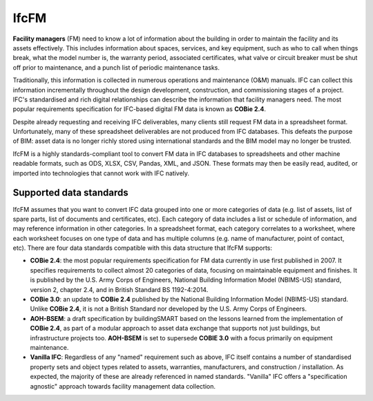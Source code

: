 IfcFM
=====

**Facility managers** (FM) need to know a lot of information about the building
in order to maintain the facility and its assets effectively. This includes
information about spaces, services, and key equipment, such as who to call when
things break, what the model number is, the warranty period, associated
certificates, what valve or circuit breaker must be shut off prior to
maintenance, and a punch list of periodic maintenance tasks.

Traditionally, this information is collected in numerous operations and
maintenance (O&M) manuals. IFC can collect this information incrementally
throughout the design development, construction, and commissioning stages of a
project. IFC's standardised and rich digital relationships can describe the
information that facility managers need. The most popular requirements
specification for IFC-based digital FM data is known as **COBie 2.4**.

Despite already requesting and receiving IFC deliverables, many clients still
request FM data in a spreadsheet format. Unfortunately, many of these
spreadsheet deliverables are not produced from IFC databases. This defeats the
purpose of BIM: asset data is no longer richly stored using international
standards and the BIM model may no longer be trusted.

IfcFM is a highly standards-compliant tool to convert FM data in IFC databases
to spreadsheets and other machine readable formats, such as ODS, XLSX, CSV,
Pandas, XML, and JSON. These formats may then be easily read, audited, or
imported into technologies that cannot work with IFC natively.

Supported data standards
------------------------

IfcFM assumes that you want to convert IFC data grouped into one or more
categories of data (e.g. list of assets, list of spare parts, list of documents
and certificates, etc). Each category of data includes a list or schedule of
information, and may reference information in other categories. In a
spreadsheet format, each category correlates to a worksheet, where each
worksheet focuses on one type of data  and has multiple columns (e.g. name of
manufacturer, point of contact, etc). There are four data standards compatible
with this data structure that IfcFM supports:

- **COBie 2.4**: the most popular requirements specification for FM data
  currently in use first published in 2007. It specifies requirements to
  collect almost 20 categories of data, focusing on maintainable equipment and
  finishes. It is published by the U.S. Army Corps of Engineers, National
  Building Information Model (NBIMS-US) standard, version 2, chapter 2.4, and
  in British Standard BS 1192-4:2014.
- **COBie 3.0**: an update to **COBie 2.4** published by the National Building
  Information Model (NBIMS-US) standard. Unlike **COBie 2.4**, it is not a
  British Standard nor developed by the U.S. Army Corps of Engineers.
- **AOH-BSEM**: a draft specification by buildingSMART based on the lessons
  learned from the implementation of **COBie 2.4**, as part of a modular
  approach to asset data exchange that supports not just buildings, but
  infrastructure projects too. **AOH-BSEM** is set to supersede **COBIE 3.0**
  with a focus primarily on equipment maintenance.
- **Vanilla IFC**: Regardless of any "named" requirement such as above, IFC
  itself contains a number of standardised property sets and object types
  related to assets, warranties, manufacturers, and construction /
  installation. As expected, the majority of these are already referenced in
  named standards. "Vanilla" IFC offers a "specification agnostic" approach
  towards facility management data collection.
